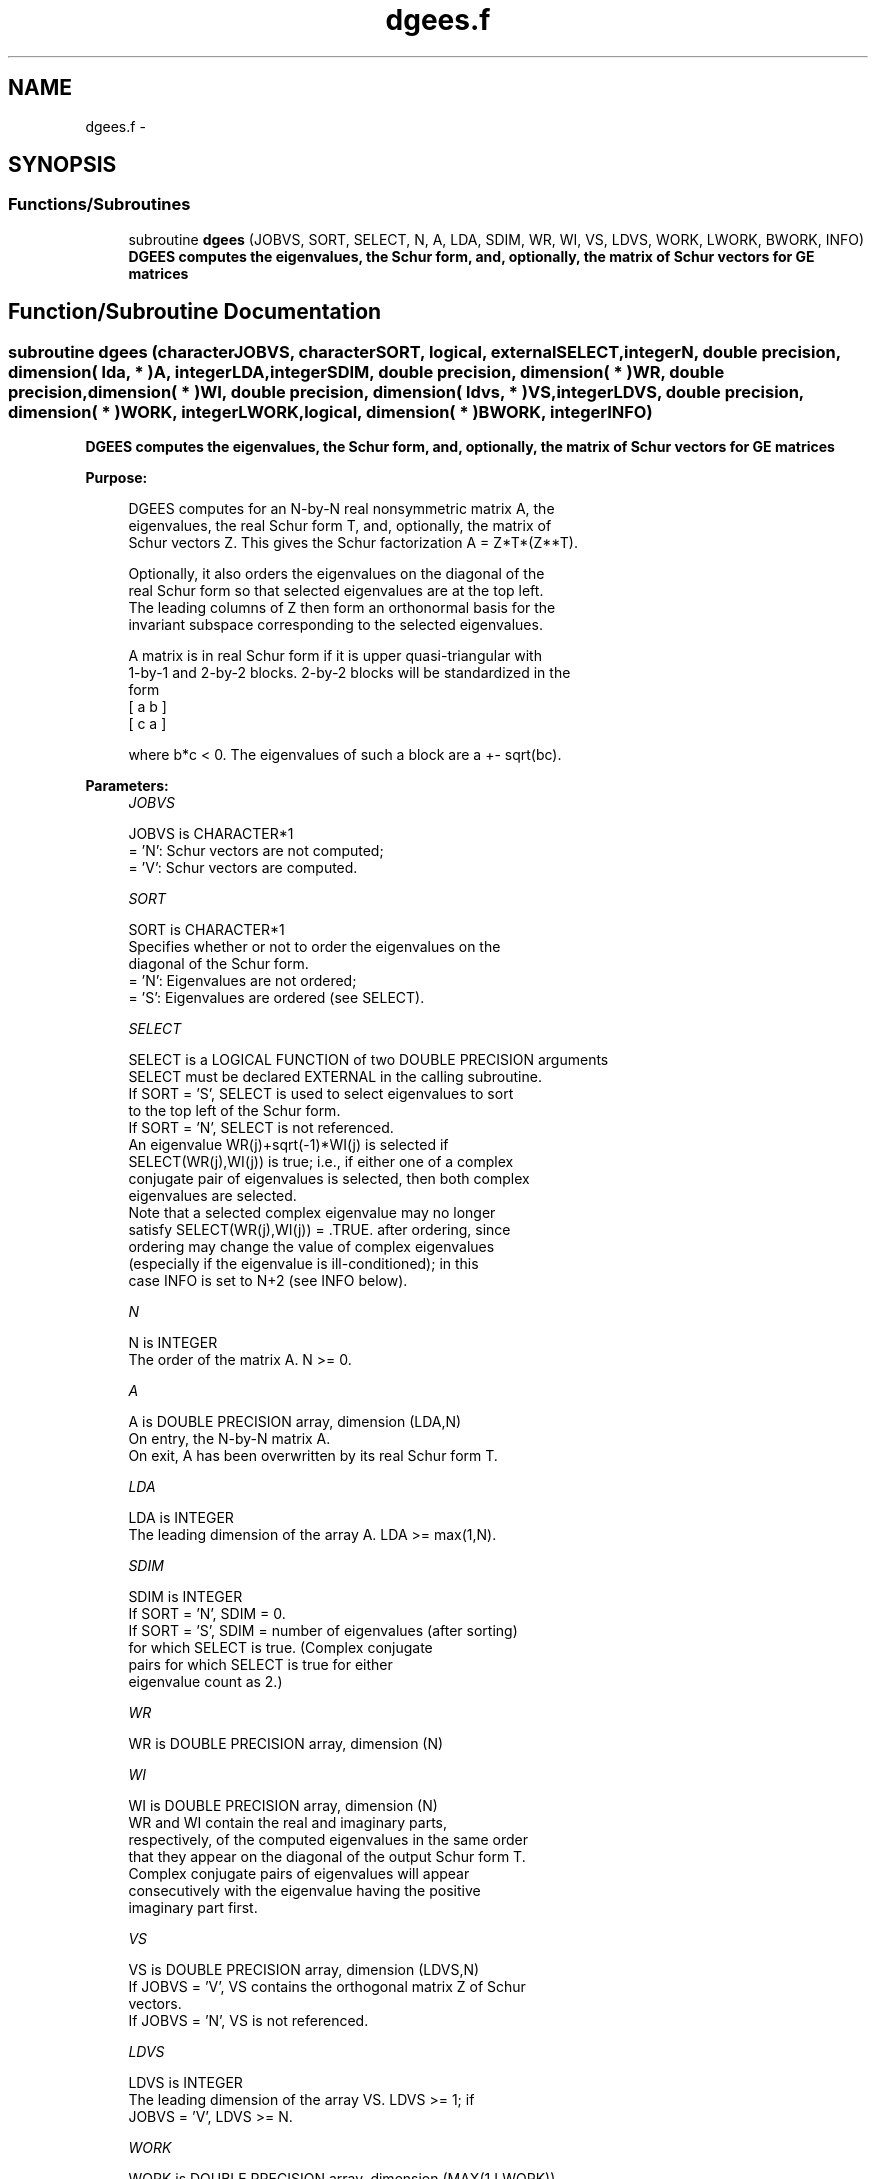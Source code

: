 .TH "dgees.f" 3 "Sat Nov 16 2013" "Version 3.4.2" "LAPACK" \" -*- nroff -*-
.ad l
.nh
.SH NAME
dgees.f \- 
.SH SYNOPSIS
.br
.PP
.SS "Functions/Subroutines"

.in +1c
.ti -1c
.RI "subroutine \fBdgees\fP (JOBVS, SORT, SELECT, N, A, LDA, SDIM, WR, WI, VS, LDVS, WORK, LWORK, BWORK, INFO)"
.br
.RI "\fI\fB DGEES computes the eigenvalues, the Schur form, and, optionally, the matrix of Schur vectors for GE matrices\fP \fP"
.in -1c
.SH "Function/Subroutine Documentation"
.PP 
.SS "subroutine dgees (characterJOBVS, characterSORT, logical, externalSELECT, integerN, double precision, dimension( lda, * )A, integerLDA, integerSDIM, double precision, dimension( * )WR, double precision, dimension( * )WI, double precision, dimension( ldvs, * )VS, integerLDVS, double precision, dimension( * )WORK, integerLWORK, logical, dimension( * )BWORK, integerINFO)"

.PP
\fB DGEES computes the eigenvalues, the Schur form, and, optionally, the matrix of Schur vectors for GE matrices\fP  
.PP
\fBPurpose: \fP
.RS 4

.PP
.nf
 DGEES computes for an N-by-N real nonsymmetric matrix A, the
 eigenvalues, the real Schur form T, and, optionally, the matrix of
 Schur vectors Z.  This gives the Schur factorization A = Z*T*(Z**T).

 Optionally, it also orders the eigenvalues on the diagonal of the
 real Schur form so that selected eigenvalues are at the top left.
 The leading columns of Z then form an orthonormal basis for the
 invariant subspace corresponding to the selected eigenvalues.

 A matrix is in real Schur form if it is upper quasi-triangular with
 1-by-1 and 2-by-2 blocks. 2-by-2 blocks will be standardized in the
 form
         [  a  b  ]
         [  c  a  ]

 where b*c < 0. The eigenvalues of such a block are a +- sqrt(bc).
.fi
.PP
 
.RE
.PP
\fBParameters:\fP
.RS 4
\fIJOBVS\fP 
.PP
.nf
          JOBVS is CHARACTER*1
          = 'N': Schur vectors are not computed;
          = 'V': Schur vectors are computed.
.fi
.PP
.br
\fISORT\fP 
.PP
.nf
          SORT is CHARACTER*1
          Specifies whether or not to order the eigenvalues on the
          diagonal of the Schur form.
          = 'N': Eigenvalues are not ordered;
          = 'S': Eigenvalues are ordered (see SELECT).
.fi
.PP
.br
\fISELECT\fP 
.PP
.nf
          SELECT is a LOGICAL FUNCTION of two DOUBLE PRECISION arguments
          SELECT must be declared EXTERNAL in the calling subroutine.
          If SORT = 'S', SELECT is used to select eigenvalues to sort
          to the top left of the Schur form.
          If SORT = 'N', SELECT is not referenced.
          An eigenvalue WR(j)+sqrt(-1)*WI(j) is selected if
          SELECT(WR(j),WI(j)) is true; i.e., if either one of a complex
          conjugate pair of eigenvalues is selected, then both complex
          eigenvalues are selected.
          Note that a selected complex eigenvalue may no longer
          satisfy SELECT(WR(j),WI(j)) = .TRUE. after ordering, since
          ordering may change the value of complex eigenvalues
          (especially if the eigenvalue is ill-conditioned); in this
          case INFO is set to N+2 (see INFO below).
.fi
.PP
.br
\fIN\fP 
.PP
.nf
          N is INTEGER
          The order of the matrix A. N >= 0.
.fi
.PP
.br
\fIA\fP 
.PP
.nf
          A is DOUBLE PRECISION array, dimension (LDA,N)
          On entry, the N-by-N matrix A.
          On exit, A has been overwritten by its real Schur form T.
.fi
.PP
.br
\fILDA\fP 
.PP
.nf
          LDA is INTEGER
          The leading dimension of the array A.  LDA >= max(1,N).
.fi
.PP
.br
\fISDIM\fP 
.PP
.nf
          SDIM is INTEGER
          If SORT = 'N', SDIM = 0.
          If SORT = 'S', SDIM = number of eigenvalues (after sorting)
                         for which SELECT is true. (Complex conjugate
                         pairs for which SELECT is true for either
                         eigenvalue count as 2.)
.fi
.PP
.br
\fIWR\fP 
.PP
.nf
          WR is DOUBLE PRECISION array, dimension (N)
.fi
.PP
.br
\fIWI\fP 
.PP
.nf
          WI is DOUBLE PRECISION array, dimension (N)
          WR and WI contain the real and imaginary parts,
          respectively, of the computed eigenvalues in the same order
          that they appear on the diagonal of the output Schur form T.
          Complex conjugate pairs of eigenvalues will appear
          consecutively with the eigenvalue having the positive
          imaginary part first.
.fi
.PP
.br
\fIVS\fP 
.PP
.nf
          VS is DOUBLE PRECISION array, dimension (LDVS,N)
          If JOBVS = 'V', VS contains the orthogonal matrix Z of Schur
          vectors.
          If JOBVS = 'N', VS is not referenced.
.fi
.PP
.br
\fILDVS\fP 
.PP
.nf
          LDVS is INTEGER
          The leading dimension of the array VS.  LDVS >= 1; if
          JOBVS = 'V', LDVS >= N.
.fi
.PP
.br
\fIWORK\fP 
.PP
.nf
          WORK is DOUBLE PRECISION array, dimension (MAX(1,LWORK))
          On exit, if INFO = 0, WORK(1) contains the optimal LWORK.
.fi
.PP
.br
\fILWORK\fP 
.PP
.nf
          LWORK is INTEGER
          The dimension of the array WORK.  LWORK >= max(1,3*N).
          For good performance, LWORK must generally be larger.

          If LWORK = -1, then a workspace query is assumed; the routine
          only calculates the optimal size of the WORK array, returns
          this value as the first entry of the WORK array, and no error
          message related to LWORK is issued by XERBLA.
.fi
.PP
.br
\fIBWORK\fP 
.PP
.nf
          BWORK is LOGICAL array, dimension (N)
          Not referenced if SORT = 'N'.
.fi
.PP
.br
\fIINFO\fP 
.PP
.nf
          INFO is INTEGER
          = 0: successful exit
          < 0: if INFO = -i, the i-th argument had an illegal value.
          > 0: if INFO = i, and i is
             <= N: the QR algorithm failed to compute all the
                   eigenvalues; elements 1:ILO-1 and i+1:N of WR and WI
                   contain those eigenvalues which have converged; if
                   JOBVS = 'V', VS contains the matrix which reduces A
                   to its partially converged Schur form.
             = N+1: the eigenvalues could not be reordered because some
                   eigenvalues were too close to separate (the problem
                   is very ill-conditioned);
             = N+2: after reordering, roundoff changed values of some
                   complex eigenvalues so that leading eigenvalues in
                   the Schur form no longer satisfy SELECT=.TRUE.  This
                   could also be caused by underflow due to scaling.
.fi
.PP
 
.RE
.PP
\fBAuthor:\fP
.RS 4
Univ\&. of Tennessee 
.PP
Univ\&. of California Berkeley 
.PP
Univ\&. of Colorado Denver 
.PP
NAG Ltd\&. 
.RE
.PP
\fBDate:\fP
.RS 4
November 2011 
.RE
.PP

.PP
Definition at line 216 of file dgees\&.f\&.
.SH "Author"
.PP 
Generated automatically by Doxygen for LAPACK from the source code\&.
